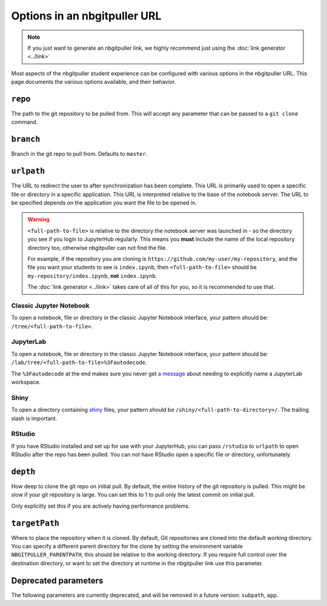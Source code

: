 .. _topic/url-options:

=============================
Options in an nbgitpuller URL
=============================

.. note::

   If you just want to generate an nbgitpuller link, we highly
   recommend just using the :doc:`link generator <../link>`

Most aspects of the nbgitpuller student experience can be configured
with various options in the nbgitpuller URL. This page documents
the various options available, and their behavior.

``repo``
========

The path to the git repository to be pulled from. This will accept
any parameter that can be passed to a ``git clone`` command.

``branch``
==========

Branch in the git repo to pull from. Defaults to ``master``.

``urlpath``
===========

The URL to redirect the user to after synchronization has been complete. This
URL is primarily used to open a specific file or directory in a specific
application. This URL is interpreted relative to the base of the notebook
server. The URL to be specified depends on the application you want
the file to be opened in.

.. warning::

   ``<full-path-to-file>`` is relative to the directory the notebook
   server was launched in - so the directory you see if you login to
   JupyterHub regularly. This means you **must** include the name of
   the local repository directory too, otherwise nbgitpuller can not
   find the file.

   For example, if the repository you are cloning is
   ``https://github.com/my-user/my-repository``, and the file you want
   your students to see is ``index.ipynb``, then ``<full-path-to-file>``
   should be ``my-repository/index.ipynb``, **not** ``index.ipynb``.

   The :doc:`link generator <../link>`
   takes care of all of this for you, so it is recommended to use that.


Classic Jupyter Notebook
------------------------

To open a notebook, file or directory in the classic Jupyter Notebook
interface, your pattern should be: ``/tree/<full-path-to-file>``.

JupyterLab
----------

To open a notebook, file or directory in the classic Jupyter Notebook
interface, your pattern should be:
``/lab/tree/<full-path-to-file>%3Fautodecode``.

The ``%3Fautodecode`` at the end makes sure you never get `a message
<https://github.com/jupyterlab/jupyterlab/pull/5950>`_ about needing to
explicitly name a JupyterLab workspace.

Shiny
-----

To open a directory containing `shiny <https://shiny.rstudio.com/>`_ files,
your pattern should be ``/shiny/<full-path-to-directory>/``. The trailing
slash is important.

RStudio
-------

If you have RStudio installed and set up for use with your JupyterHub,
you can pass ``/rstudio`` to ``urlpath`` to open RStudio after the
repo has been pulled. You can not have RStudio open a specific file
or directory, unfortunately.

``depth``
=========

How deep to clone the git repo on initial pull. By default, the
entire history of the git repository is pulled. This might be
slow if your git repository is large. You can set this to 1 to
pull only the latest commit on initial pull.

Only explicitly set this if you are actively having performance
problems.


``targetPath``
==============

Where to place the repository when it is cloned.
By default, Git repositories are cloned into the default working directory.
You can specify a different parent directory for the clone by setting the environment variable ``NBGITPULLER_PARENTPATH``, this should be relative to the working directory.
If you require full control over the destination directory, or want to set the directory at runtime in the nbgitpuller link use this parameter.


Deprecated parameters
=====================

The following parameters are currently deprecated, and will be removed in
a future version: ``subpath``, ``app``.
